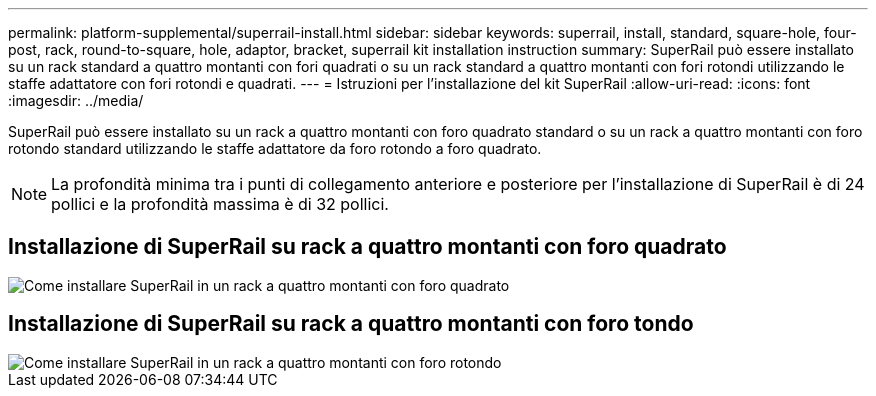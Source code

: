 ---
permalink: platform-supplemental/superrail-install.html 
sidebar: sidebar 
keywords: superrail, install, standard, square-hole, four-post, rack, round-to-square, hole, adaptor, bracket, superrail kit installation instruction 
summary: SuperRail può essere installato su un rack standard a quattro montanti con fori quadrati o su un rack standard a quattro montanti con fori rotondi utilizzando le staffe adattatore con fori rotondi e quadrati. 
---
= Istruzioni per l'installazione del kit SuperRail
:allow-uri-read: 
:icons: font
:imagesdir: ../media/


[role="lead"]
SuperRail può essere installato su un rack a quattro montanti con foro quadrato standard o su un rack a quattro montanti con foro rotondo standard utilizzando le staffe adattatore da foro rotondo a foro quadrato.


NOTE: La profondità minima tra i punti di collegamento anteriore e posteriore per l'installazione di SuperRail è di 24 pollici e la profondità massima è di 32 pollici.



== Installazione di SuperRail su rack a quattro montanti con foro quadrato

image::../media/drw_superrail_square_hole_four_post_kit_re_release.png[Come installare SuperRail in un rack a quattro montanti con foro quadrato]



== Installazione di SuperRail su rack a quattro montanti con foro tondo

image::../media/drw_superrail_round_hole_four_post_kit_re_release.png[Come installare SuperRail in un rack a quattro montanti con foro rotondo]
